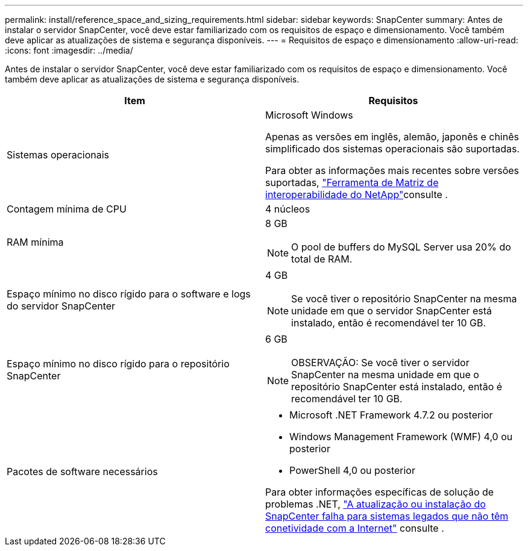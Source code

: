 ---
permalink: install/reference_space_and_sizing_requirements.html 
sidebar: sidebar 
keywords: SnapCenter 
summary: Antes de instalar o servidor SnapCenter, você deve estar familiarizado com os requisitos de espaço e dimensionamento. Você também deve aplicar as atualizações de sistema e segurança disponíveis. 
---
= Requisitos de espaço e dimensionamento
:allow-uri-read: 
:icons: font
:imagesdir: ../media/


[role="lead"]
Antes de instalar o servidor SnapCenter, você deve estar familiarizado com os requisitos de espaço e dimensionamento. Você também deve aplicar as atualizações de sistema e segurança disponíveis.

|===
| Item | Requisitos 


 a| 
Sistemas operacionais
 a| 
Microsoft Windows

Apenas as versões em inglês, alemão, japonês e chinês simplificado dos sistemas operacionais são suportadas.

Para obter as informações mais recentes sobre versões suportadas, https://imt.netapp.com/matrix/imt.jsp?components=116859;&solution=1257&isHWU&src=IMT["Ferramenta de Matriz de interoperabilidade do NetApp"^]consulte .



 a| 
Contagem mínima de CPU
 a| 
4 núcleos



 a| 
RAM mínima
 a| 
8 GB


NOTE: O pool de buffers do MySQL Server usa 20% do total de RAM.



 a| 
Espaço mínimo no disco rígido para o software e logs do servidor SnapCenter
 a| 
4 GB


NOTE: Se você tiver o repositório SnapCenter na mesma unidade em que o servidor SnapCenter está instalado, então é recomendável ter 10 GB.



 a| 
Espaço mínimo no disco rígido para o repositório SnapCenter
 a| 
6 GB


NOTE: OBSERVAÇÃO: Se você tiver o servidor SnapCenter na mesma unidade em que o repositório SnapCenter está instalado, então é recomendável ter 10 GB.



 a| 
Pacotes de software necessários
 a| 
* Microsoft .NET Framework 4.7.2 ou posterior
* Windows Management Framework (WMF) 4,0 ou posterior
* PowerShell 4,0 ou posterior


Para obter informações específicas de solução de problemas .NET, https://kb.netapp.com/Advice_and_Troubleshooting/Data_Protection_and_Security/SnapCenter/SnapCenter_upgrade_or_install_fails_with_%22This_KB_is_not_related_to_the_OS%22["A atualização ou instalação do SnapCenter falha para sistemas legados que não têm conetividade com a Internet"^] consulte .

|===